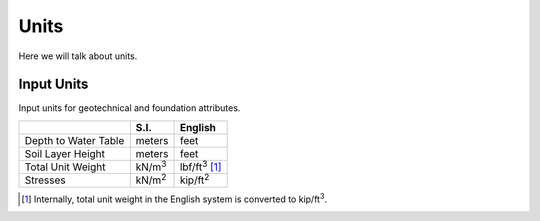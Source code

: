 .. _units:

=====
Units
=====

Here we will talk about units.


.. _input_units:

Input Units
===========

Input units for geotechnical and foundation attributes.

+------------------------+----------------+-----------------------+
|                        | S.I.           | English               |
+========================+================+=======================+
| Depth to Water Table   | meters         | feet                  |
+------------------------+----------------+-----------------------+
| Soil Layer Height      | meters         | feet                  |
+------------------------+----------------+-----------------------+
| Total Unit Weight      | kN/m\ :sup:`3` | lbf/ft\ :sup:`3` [1]_ |
+------------------------+----------------+-----------------------+
| Stresses               | kN/m\ :sup:`2` | kip/ft\ :sup:`2`      |
+------------------------+----------------+-----------------------+

.. [1] Internally, total unit weight in the English system is converted to
    kip/ft\ :sup:`3`.
